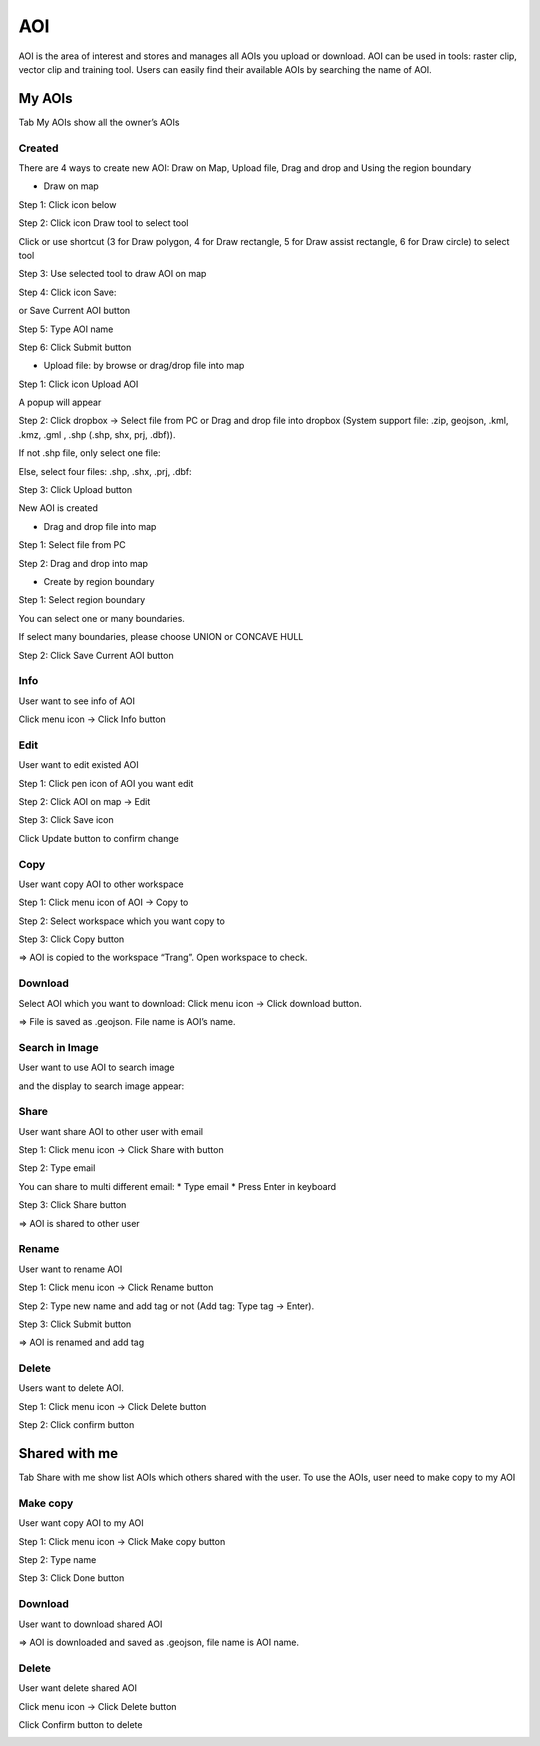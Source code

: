 AOI
---

AOI is the area of interest and stores and manages all AOIs you upload or download. AOI can be used in tools: raster clip, vector clip and training tool. 
Users can easily find their available AOIs by searching the name of AOI.

.. image:: ./img/aoi.png

My AOIs
=======

Tab My AOIs show all the owner’s AOIs 

Created
*******

There are 4 ways to create new AOI: Draw on Map, Upload file, Drag and drop and Using the region boundary

* Draw on map

Step 1: Click icon below

.. image:: ./img/draw_aoi_1.png

Step 2: Click icon Draw tool to select tool

.. image:: ./img/draw_aoi_2.png

Click or use shortcut (3 for Draw polygon, 4 for Draw rectangle, 5 for Draw assist rectangle, 6 for Draw circle) to select tool

.. image:: ./img/draw_aoi_3.png

Step 3: Use selected tool to draw AOI on map

.. image:: ./img/draw_aoi_4.png

Step 4: Click icon Save:

.. image:: ./img/draw_aoi_5.png

or Save Current AOI button

.. image:: ./img/draw_aoi_6.png

Step 5: Type AOI name

.. image:: ./img/draw_aoi_7.png

Step 6: Click Submit button

.. image:: ./img/draw_aoi_8.png

* Upload file: by browse or drag/drop file into map

Step 1: Click icon Upload AOI

.. image:: ./img/upload_aoi_1.png

A popup will appear

.. image:: ./img/upload_aoi_2.png

Step 2: Click dropbox -> Select file from PC or Drag and drop file into dropbox (System support file: .zip, geojson, .kml, .kmz, .gml , .shp (.shp, shx, prj, .dbf)). 

If not .shp file, only select one file:

.. image:: ./img/upload_aoi_3.png

Else, select four files: .shp, .shx, .prj, .dbf:

.. image:: ./img/upload_aoi_4.png

Step 3: Click Upload button

.. image:: ./img/upload_aoi_5.png

New AOI is created

.. image:: ./img/upload_aoi_6.png

* Drag and drop file into map

Step 1: Select file from PC

Step 2: Drag and drop into map

.. image:: ./img/drag_aoi_1.png

* Create by region boundary

Step 1: Select region boundary

.. image:: ./img/region_boundary_aoi_1.png

You can select one or many boundaries.

If select many boundaries, please choose UNION or CONCAVE HULL

.. image:: ./img/region_boundary_aoi_2.png

Step 2: Click Save Current AOI button

.. image:: ./img/region_boundary_aoi_3.png

Info
****

User want to see info of AOI

Click menu icon -> Click Info button

.. image:: ./img/info_aoi_1.png

Edit
****

User want to edit existed AOI

Step 1: Click pen icon of AOI you want edit

.. image:: ./img/edit_aoi_1.png

Step 2: Click AOI on map -> Edit

.. image:: ./img/edit_aoi_2.png

Step 3: Click Save icon

.. image:: ./img/edit_aoi_3.png

Click Update button to confirm change

.. image:: ./img/edit_aoi_4.png

Copy
****

User want  copy AOI to other workspace

Step 1: Click menu icon of AOI -> Copy to

.. image:: ./img/copy_aoi_1.png

Step 2: Select workspace which you want copy to

.. image:: ./img/copy_aoi_2.png

Step 3: Click Copy button 

.. image:: ./img/copy_aoi_3.png

=> AOI is copied to the workspace “Trang”. Open workspace to check.

Download
********

Select AOI which you want to download: Click menu icon -> Click download button. 

.. image:: ./img/download_aoi_1.png

=> File is saved as .geojson. File name is AOI’s name.

Search in Image
***************

User want to use AOI to search image

.. image:: ./img/aoi_search_image_1.png

and the display to search image appear:

.. image:: ./img/aoi_search_image_2.png

Share
*****

User want share AOI to other user with email

Step 1: Click menu icon -> Click Share with button

.. image:: ./img/share_aoi_1.png

Step 2: Type email

You can share to multi different email:
* Type email
* Press Enter in keyboard

.. image:: ./img/share_aoi_2.png

Step 3: Click Share button

.. image:: ./img/share_aoi_3.png

=> AOI is shared to other user

Rename
******

User want to rename AOI

Step 1: Click menu icon -> Click Rename button

.. image:: ./img/rename_aoi_1.png

Step 2: Type new name and add tag or not (Add tag: Type tag -> Enter). 

.. image:: ./img/rename_aoi_2.png

Step 3: Click Submit button

.. image:: ./img/rename_aoi_3.png

.. image:: ./img/rename_aoi_4.png

=> AOI is renamed and add tag

Delete
******

Users want to delete AOI.

Step 1: Click menu icon -> Click Delete button

.. image:: ./img/delete_aoi_1.png

Step 2: Click confirm button

.. image:: ./img/delete_aoi_2.png

Shared with me
==============

Tab Share with me show  list AOIs which others shared with the user. To use the AOIs, user need to make copy to my AOI

Make copy
*********

User want copy AOI to my AOI

Step 1: Click menu icon -> Click Make copy button

.. image:: ./img/swm_copy_aoi_1.png

Step 2: Type name

.. image:: ./img/swm_copy_aoi_2.png

Step 3: Click Done button

Download
********

User want to download shared AOI

.. image:: ./img/swm_download_aoi_1.png

=> AOI is downloaded and saved as .geojson, file name is AOI name.

Delete
******

User want delete shared AOI

Click menu icon -> Click Delete button

.. image:: ./img/swm_delete_aoi_1.png

Click Confirm button to delete

.. image:: ./img/swm_delete_aoi_2.png

